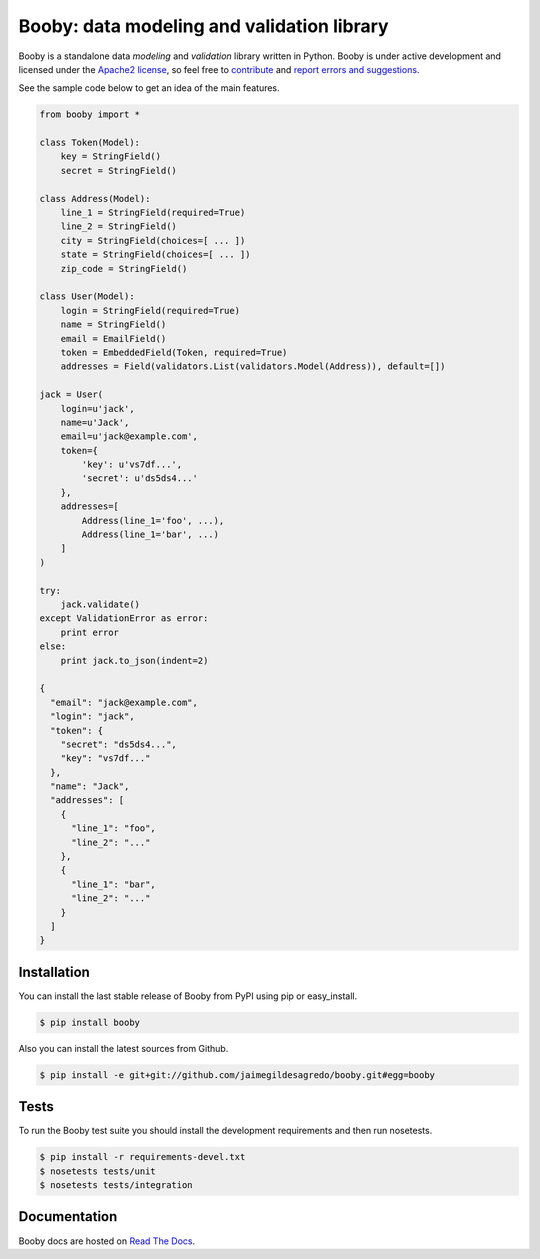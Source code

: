 Booby: data modeling and validation library
===========================================

.. image:: https://secure.travis-ci.org/jaimegildesagredo/booby.png?branch=master
    :target: http://travis-ci.org/jaimegildesagredo/booby

Booby is a standalone data `modeling` and `validation` library written in Python. Booby is under active development and licensed under the `Apache2 license <http://www.apache.org/licenses/LICENSE-2.0.html>`_, so feel free to `contribute <https://github.com/jaimegildesagredo/booby/pulls>`_ and `report errors and suggestions <https://github.com/jaimegildesagredo/booby/issues>`_.

See the sample code below to get an idea of the main features.

.. code-block:: python

    from booby import *

    class Token(Model):
        key = StringField()
        secret = StringField()

    class Address(Model):
        line_1 = StringField(required=True)
        line_2 = StringField()
        city = StringField(choices=[ ... ])
        state = StringField(choices=[ ... ])
        zip_code = StringField()

    class User(Model):
        login = StringField(required=True)
        name = StringField()
        email = EmailField()
        token = EmbeddedField(Token, required=True)
        addresses = Field(validators.List(validators.Model(Address)), default=[])

    jack = User(
        login=u'jack',
        name=u'Jack',
        email=u'jack@example.com',
        token={
            'key': u'vs7df...',
            'secret': u'ds5ds4...'
        },
        addresses=[
            Address(line_1='foo', ...),
            Address(line_1='bar', ...)
        ]
    )

    try:
        jack.validate()
    except ValidationError as error:
        print error
    else:
        print jack.to_json(indent=2)

    {
      "email": "jack@example.com",
      "login": "jack",
      "token": {
        "secret": "ds5ds4...",
        "key": "vs7df..."
      },
      "name": "Jack",
      "addresses": [
        {
          "line_1": "foo",
          "line_2": "..."
        },
        {
          "line_1": "bar",
          "line_2": "..."
        }
      ]
    }

Installation
------------

You can install the last stable release of Booby from PyPI using pip or easy_install.

.. code-block:: bash

    $ pip install booby

Also you can install the latest sources from Github.

.. code-block:: bash

    $ pip install -e git+git://github.com/jaimegildesagredo/booby.git#egg=booby

Tests
-----

To run the Booby test suite you should install the development requirements and then run nosetests.

.. code-block:: bash

    $ pip install -r requirements-devel.txt
    $ nosetests tests/unit
    $ nosetests tests/integration

Documentation
-------------

Booby docs are hosted on `Read The Docs <https://booby.readthedocs.org>`_.
